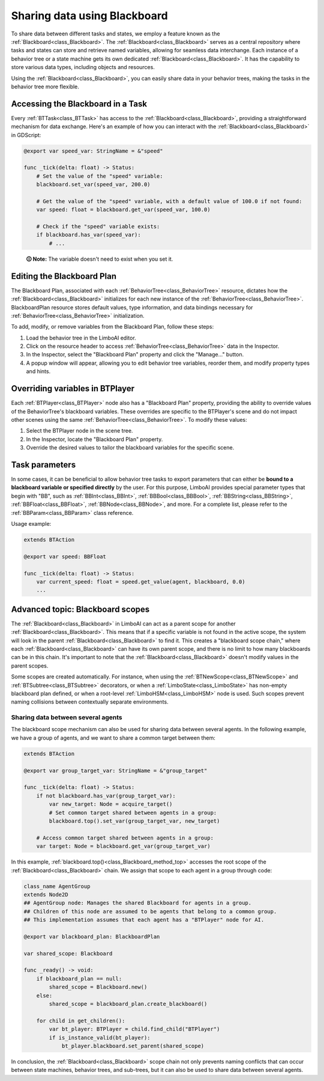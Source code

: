 .. _blackboard:

Sharing data using Blackboard
=============================

To share data between different tasks and states, we employ a feature known as the :ref:`Blackboard<class_Blackboard>`.
The :ref:`Blackboard<class_Blackboard>` serves as a central repository where tasks and states can store and retrieve named variables,
allowing for seamless data interchange. Each instance of a behavior tree or a state machine gets its own dedicated :ref:`Blackboard<class_Blackboard>`. It has the capability to store various data types,
including objects and resources.

Using the :ref:`Blackboard<class_Blackboard>`, you can easily share data in your behavior trees, making the tasks in the behavior tree more flexible.

Accessing the Blackboard in a Task
----------------------------------

Every :ref:`BTTask<class_BTTask>` has access to the :ref:`Blackboard<class_Blackboard>`, providing a
straightforward mechanism for data exchange.
Here's an example of how you can interact with the :ref:`Blackboard<class_Blackboard>` in GDScript:

.. code:: gdscript

    @export var speed_var: StringName = &"speed"

    func _tick(delta: float) -> Status:
        # Set the value of the "speed" variable:
        blackboard.set_var(speed_var, 200.0)

        # Get the value of the "speed" variable, with a default value of 100.0 if not found:
        var speed: float = blackboard.get_var(speed_var, 100.0)

        # Check if the "speed" variable exists:
        if blackboard.has_var(speed_var):
            # ...
..

    **🛈 Note:** The variable doesn't need to exist when you set it.

.. _editing_plan:

Editing the Blackboard Plan
---------------------------

The Blackboard Plan, associated with each :ref:`BehaviorTree<class_BehaviorTree>`
resource, dictates how the :ref:`Blackboard<class_Blackboard>` initializes for each
new instance of the :ref:`BehaviorTree<class_BehaviorTree>`.
BlackboardPlan resource stores default values, type information, and data bindings
necessary for :ref:`BehaviorTree<class_BehaviorTree>` initialization.

To add, modify, or remove variables from the Blackboard Plan, follow these steps:

1. Load the behavior tree in the LimboAI editor.
2. Click on the resource header to access :ref:`BehaviorTree<class_BehaviorTree>` data in the Inspector.
3. In the Inspector, select the "Blackboard Plan" property and click the "Manage..." button.
4. A popup window will appear, allowing you to edit behavior tree variables, reorder them, and modify property types and hints.

Overriding variables in BTPlayer
--------------------------------

Each :ref:`BTPlayer<class_BTPlayer>` node also has a "Blackboard Plan" property,
providing the ability to override values of the BehaviorTree's blackboard variables.
These overrides are specific to the BTPlayer's scene
and do not impact other scenes using the same :ref:`BehaviorTree<class_BehaviorTree>`.
To modify these values:

1. Select the BTPlayer node in the scene tree.
2. In the Inspector, locate the "Blackboard Plan" property.
3. Override the desired values to tailor the blackboard variables for the specific scene.

Task parameters
---------------

In some cases, it can be beneficial to allow behavior tree tasks to export parameters
that can either be **bound to a blackboard variable or specified directly** by the user.
For this purpose, LimboAI provides special parameter types that begin with "BB",
such as :ref:`BBInt<class_BBInt>`, :ref:`BBBool<class_BBBool>`, :ref:`BBString<class_BBString>`,
:ref:`BBFloat<class_BBFloat>`, :ref:`BBNode<class_BBNode>`, and more.
For a complete list, please refer to the :ref:`BBParam<class_BBParam>` class reference.

Usage example:

.. code:: gdscript

    extends BTAction

    @export var speed: BBFloat

    func _tick(delta: float) -> Status:
        var current_speed: float = speed.get_value(agent, blackboard, 0.0)
        ...

Advanced topic: Blackboard scopes
---------------------------------

The :ref:`Blackboard<class_Blackboard>` in LimboAI can act as a parent scope
for another :ref:`Blackboard<class_Blackboard>`.
This means that if a specific variable is not found in the active scope,
the system will look in the parent :ref:`Blackboard<class_Blackboard>` to find it.
This creates a "blackboard scope chain," where each :ref:`Blackboard<class_Blackboard>` can have its own parent scope,
and there is no limit to how many blackboards can be in this chain.
It's important to note that the :ref:`Blackboard<class_Blackboard>` doesn't modify values in the parent scopes.

Some scopes are created automatically. For instance, when using the :ref:`BTNewScope<class_BTNewScope>`
and :ref:`BTSubtree<class_BTSubtree>` decorators, or when a :ref:`LimboState<class_LimboState>`
has non-empty blackboard plan defined, or when a root-level :ref:`LimboHSM<class_LimboHSM>`
node is used. Such scopes prevent naming collisions between contextually separate environments.

Sharing data between several agents
~~~~~~~~~~~~~~~~~~~~~~~~~~~~~~~~~~~

The blackboard scope mechanism can also be used for sharing data between several agents.
In the following example, we have a group of agents, and we want to share a common target between them:

.. code:: gdscript

    extends BTAction

    @export var group_target_var: StringName = &"group_target"

    func _tick(delta: float) -> Status:
        if not blackboard.has_var(group_target_var):
            var new_target: Node = acquire_target()
            # Set common target shared between agents in a group:
            blackboard.top().set_var(group_target_var, new_target)

        # Access common target shared between agents in a group:
        var target: Node = blackboard.get_var(group_target_var)


In this example, :ref:`blackboard.top()<class_Blackboard_method_top>` accesses the root scope of the
:ref:`Blackboard<class_Blackboard>` chain.
We assign that scope to each agent in a group through code:

.. code:: gdscript

    class_name AgentGroup
    extends Node2D
    ## AgentGroup node: Manages the shared Blackboard for agents in a group.
    ## Children of this node are assumed to be agents that belong to a common group.
    ## This implementation assumes that each agent has a "BTPlayer" node for AI.

    @export var blackboard_plan: BlackboardPlan

    var shared_scope: Blackboard

    func _ready() -> void:
        if blackboard_plan == null:
            shared_scope = Blackboard.new()
        else:
            shared_scope = blackboard_plan.create_blackboard()

        for child in get_children():
            var bt_player: BTPlayer = child.find_child("BTPlayer")
            if is_instance_valid(bt_player):
                bt_player.blackboard.set_parent(shared_scope)

In conclusion, the :ref:`Blackboard<class_Blackboard>` scope chain not only
prevents naming conflicts that can occur between state machines, behavior trees, and sub-trees,
but it can also be used to share data between several agents.
